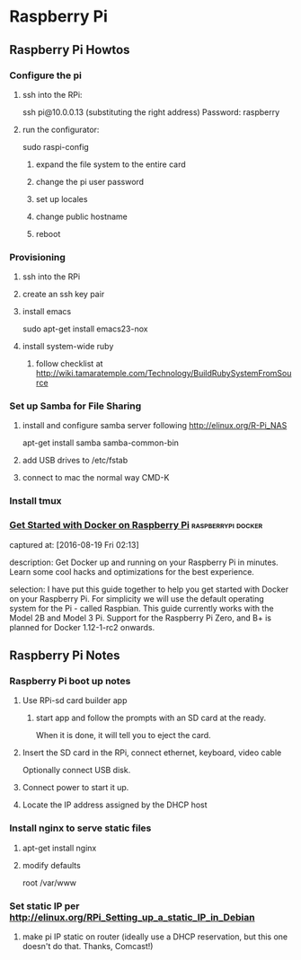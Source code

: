 * Raspberry Pi
** Raspberry Pi Howtos

*** Configure the pi
**** ssh into the RPi:
     ssh pi@10.0.0.13 (substituting the right address)
     Password: raspberry
**** run the configurator:
     sudo raspi-config

***** expand the file system to the entire card
***** change the pi user password
***** set up locales
***** change public hostname
***** reboot

*** Provisioning
**** ssh into the RPi
**** create an ssh key pair
**** install emacs
     sudo apt-get install emacs23-nox
**** install system-wide ruby
***** follow checklist at http://wiki.tamaratemple.com/Technology/BuildRubySystemFromSource

*** Set up Samba for File Sharing
**** install and configure samba server following http://elinux.org/R-Pi_NAS
     apt-get install samba samba-common-bin
**** add USB drives to /etc/fstab
**** connect to mac the normal way CMD-K

*** Install tmux

*** [[http://blog.alexellis.io/getting-started-with-docker-on-raspberry-pi/][Get Started with Docker on Raspberry Pi]]              :raspberrypi:docker:
       captured at: [2016-08-19 Fri 02:13]

       description: Get Docker up and running on your Raspberry Pi in minutes. Learn some cool hacks and optimizations for the best experience.

     selection: I have put this guide together to help you get started with Docker on your Raspberry Pi. For simplicity we will use the default operating system for the Pi - called Raspbian. This guide currently works with the Model 2B and Model 3 Pi. Support for the Raspberry Pi Zero, and B+ is planned for Docker 1.12-1-rc2 onwards.
** Raspberry Pi Notes

*** Raspberry Pi boot up notes
**** Use RPi-sd card builder app
***** start app and follow the prompts with an SD card at the ready.
      When it is done, it will tell you to eject the card.
**** Insert the SD card in the RPi, connect ethernet, keyboard, video cable
     Optionally connect USB disk.
**** Connect power to start it up.
**** Locate the IP address assigned by the DHCP host

*** Install nginx to serve static files
**** apt-get install nginx
**** modify defaults
     root /var/www

*** Set static IP per http://elinux.org/RPi_Setting_up_a_static_IP_in_Debian
**** make pi IP static on router (ideally use a DHCP reservation, but this one doesn't do that. Thanks, Comcast!)
